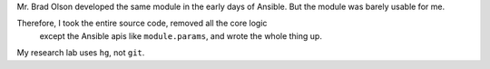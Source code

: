 Mr. Brad Olson developed the same module in the early days of Ansible.
But the module was barely usable for me.

Therefore, I took the entire source code, removed all the core logic
 except the Ansible apis like ``module.params``, and wrote the whole thing up.

My research lab uses ``hg``, not ``git``.

